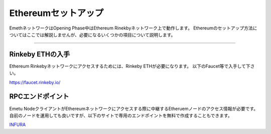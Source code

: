 .. _ethereum-setup:

====================
Ethereumセットアップ
====================

EmethネットワークはOpening Phase中はEthereum Rinekbyネットワーク上で動作します。
Ethereumのセットアップ方法についてはここでは解説しませんが、必要になるいくつかの項目について説明します。


------------------------------------------------------------------------------

Rinkeby ETHの入手
===================

Ethereum Rinkebyネットワークにアクセスするためには、Rinkeby ETHが必要になります。
以下のFaucet等で入手して下さい。

https://faucet.rinkeby.io/



RPCエンドポイント
===================

Emetu NodeクライアントがEthereumネットワークにアクセスする際に中継するEtheruemノードのアクセス情報が必要です。
自前のノードを運用しても良いですが、以下のサイトで専用のエンドポイントを無料で作成することもできます。

`INFURA <https://infura.io/>`_


